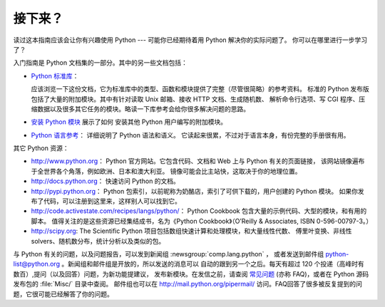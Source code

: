 .. _tut-whatnow:

*********
接下来？
*********

读过这本指南应该会让你有兴趣使用 Python --- 可能你已经期待着用 Python 解决你的实际问题了。
你可以在哪里进行一步学习了？ 

入门指南是 Python 文档集的一部分。其中的另一些文档包括：

* `Python 标准库 <https://docs.python.org/3/library/index.html#library-index>`_：

  应该浏览一下这份文档，它为标准库中的类型、函数和模块提供了完整（尽管很简略）的参考资料。
  标准的 Python 发布版包括了大量的附加模块。其中有针对读取 Unix 邮箱、接收 HTTP 文档、生成随机数、
  解析命令行选项、写 CGI 程序、压缩数据以及很多其它任务的模块。略读一下库参考会给你很多解决问题的思路。

* `安装 Python 模块 <https://docs.python.org/3/installing/index.html#installing-index>`_ 展示了如何
  安装其他 Python 用户编写的附加模块。

* `Python 语言参考 <https://docs.python.org/3/reference/index.html#reference-index>`_： 详细说明了 Python 语法和语义。
  它读起来很累，不过对于语言本身，有份完整的手册很有用。

其它 Python 资源：

* http://www.python.org： Python 官方网站。它包含代码、文档和 Web 上与 Python 有关的页面链接，
  该网站镜像遍布于全世界各个角落，例如欧洲、日本和澳大利亚。
  镜像可能会比主站快，这取决于你的地理位置。

* http://docs.python.org： 快速访问 Python 的文档。

* http://pypi.python.org： Python 包索引，以前昵称为奶酪店，索引了可供下载的，用户创建的 Python 模块。
  如果你发布了代码，可以注册到这里来，这样别人可以找到它。

* http://code.activestate.com/recipes/langs/python/： Python Cookbook 包含大量的示例代码、大型的模块，和有用的脚本。
  值得关注的是这些资源已经集结成书，名为《Python Cookbook》（O’Reilly & Associates, ISBN 0-596-00797-3。）

* http://scipy.org: The Scientific Python 项目包括数组快速计算和处理模块，和大量线性代数、
  傅里叶变换、非线性solvers、随机数分布，统计分析以及类似的包。

与 Python 有关的问题，以及问题报告，可以发到新闻组 :newsgroup:`comp.lang.python` ，
或者发送到邮件组 python-list@python.org 。新闻组和邮件组是开放的，所以发送的消息可以
自动的跟到另一个之后。每天有超过 120 个投递（高峰时有数百）,提问（以及回答）问题，为新功能提建议，
发布新模块。在发信之前，请查阅 `常见问题
<http://www.python.org/doc/faq/>`_ (亦称 FAQ)，或者在 Python 源码发布包的 :file:`Misc/` 目录中查阅。
邮件组也可以在 http://mail.python.org/pipermail/ 访问。FAQ回答了很多被反复提到的问题，它很可能已经解答了你的问题。


